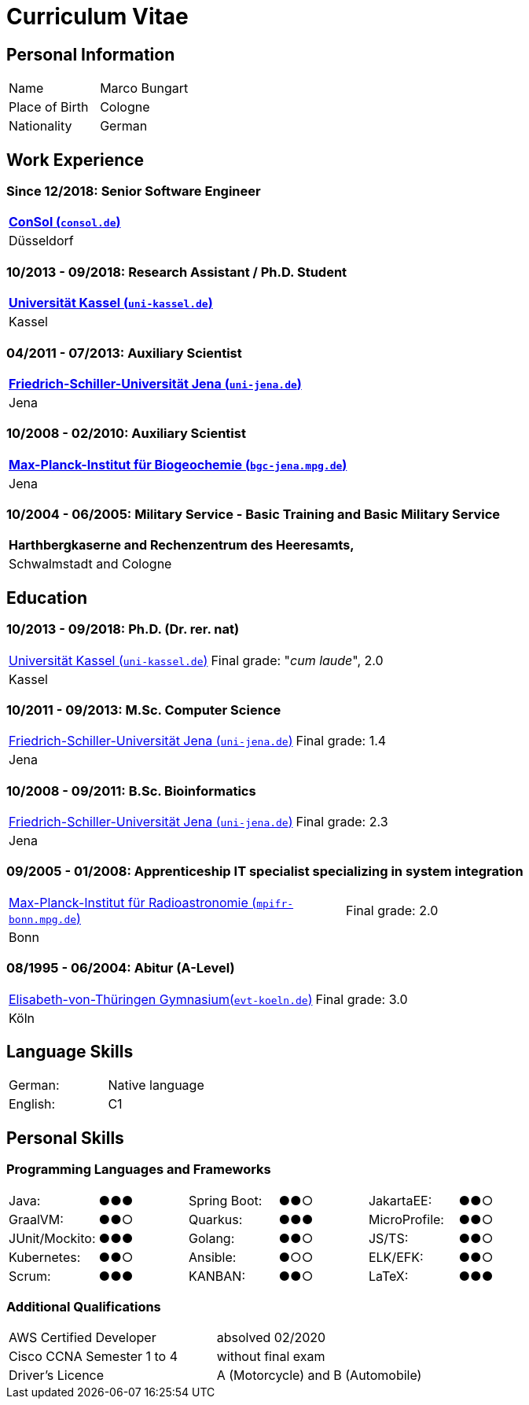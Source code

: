 = Curriculum Vitae

== Personal Information

[cols=4*, frame=none, grid=none]
|===
|Name
|Marco Bungart
|
|

|Place of Birth
|Cologne
|
|

|Nationality
|German
|
|
|===

== Work Experience

=== Since 12/2018: Senior Software Engineer
[cols=1*, frame=none, grid=none]
|===
a|link:https://www.consol.de/["ConSol (`consol.de`)", window=_blank]

|Düsseldorf
|===

=== 10/2013 - 09/2018: Research Assistant / Ph.D. Student
[cols=1*, frame=none, grid=none]
|===
a|link:https://www.uni-kassel.de/eecs/plm/home["Universität Kassel (`uni-kassel.de`)", window=_blank]

|Kassel
|===

=== 04/2011 - 07/2013: Auxiliary Scientist
[cols=1*, frame=none, grid=none]
|===
a|link:https://www.uni-jena.de/["Friedrich-Schiller-Universität Jena (`uni-jena.de`)", window=_blank]

|Jena
|===

=== 10/2008 - 02/2010: Auxiliary Scientist
[cols=1*, frame=none, grid=none]
|===
a|link:https://www.bgc-jena.mpg.de["Max-Planck-Institut für Biogeochemie (`bgc-jena.mpg.de`)", window=_blank]

|Jena
|===

=== 10/2004 - 06/2005: Military Service - Basic Training and Basic Military Service
[cols=1*, frame=none, grid=none]
|===
|Harthbergkaserne and Rechenzentrum des Heeresamts,

|Schwalmstadt and Cologne
|===

== Education

=== 10/2013 - 09/2018: Ph.D. (Dr. rer. nat)
[cols=2*, frame=none, grid=none]
|===
a|link:https://www.uni-kassel.de/eecs/plm/home["Universität Kassel (`uni-kassel.de`)", window=_blank]
|Final grade: "_cum laude_", 2.0

|Kassel
|
|===

=== 10/2011 - 09/2013: M.Sc. Computer Science
[cols=2*, frame=none, grid=none]
|===
a|link:https://www.uni-jena.de/["Friedrich-Schiller-Universität Jena (`uni-jena.de`)", window=_blank]
|Final grade: 1.4
|Jena
|
|===

=== 10/2008 - 09/2011: B.Sc. Bioinformatics
[cols=2*, frame=none, grid=none]
|===
a|link:https://www.uni-jena.de/["Friedrich-Schiller-Universität Jena (`uni-jena.de`)", window=_blank]
|Final grade: 2.3

|Jena
|
|===

=== 09/2005 - 01/2008: Apprenticeship IT specialist specializing in system integration
[cols=2*, frame=none, grid=none]
|===
a|link:https://www.mpifr-bonn.mpg.de/["Max-Planck-Institut für Radioastronomie (`mpifr-bonn.mpg.de`)", window=_blank]
|Final grade: 2.0

|Bonn
|
|===

=== 08/1995 - 06/2004: Abitur (A-Level)
[cols=2*, frame=none, grid=none]
|===
a|link:https://www.evt-koeln.de/["Elisabeth-von-Thüringen Gymnasium(`evt-koeln.de`)", window=_blank]
|Final grade: 3.0

|Köln
|
|===

== Language Skills
[cols=4*, frame=none, grid=none]
|===
|German:
|Native language
|
|

|English:
|C1
|
|
|===

== Personal Skills
=== Programming Languages and Frameworks
[cols=6*, frame=none, grid=none]
|===
|Java:
|●●●
|Spring Boot:
|●●○
|JakartaEE:
| ●●○

|GraalVM:
|●●○
|Quarkus:
|●●●
|MicroProfile:
|●●○

|JUnit/Mockito:
|●●●
|Golang:
|●●○
|JS/TS:
|●●○

|Kubernetes:
|●●○
|Ansible:
|●○○
|ELK/EFK:
|●●○

|Scrum:
|●●●
|KANBAN:
|●●○
|LaTeX:
|●●●
|===

=== Additional Qualifications
[cols=3*, frame=none, grid=none]
|===
|AWS Certified Developer
|absolved 02/2020
|

|Cisco CCNA Semester 1 to 4
|without final exam
|

|Driver's Licence
|A (Motorcycle) and B (Automobile)
|
|===